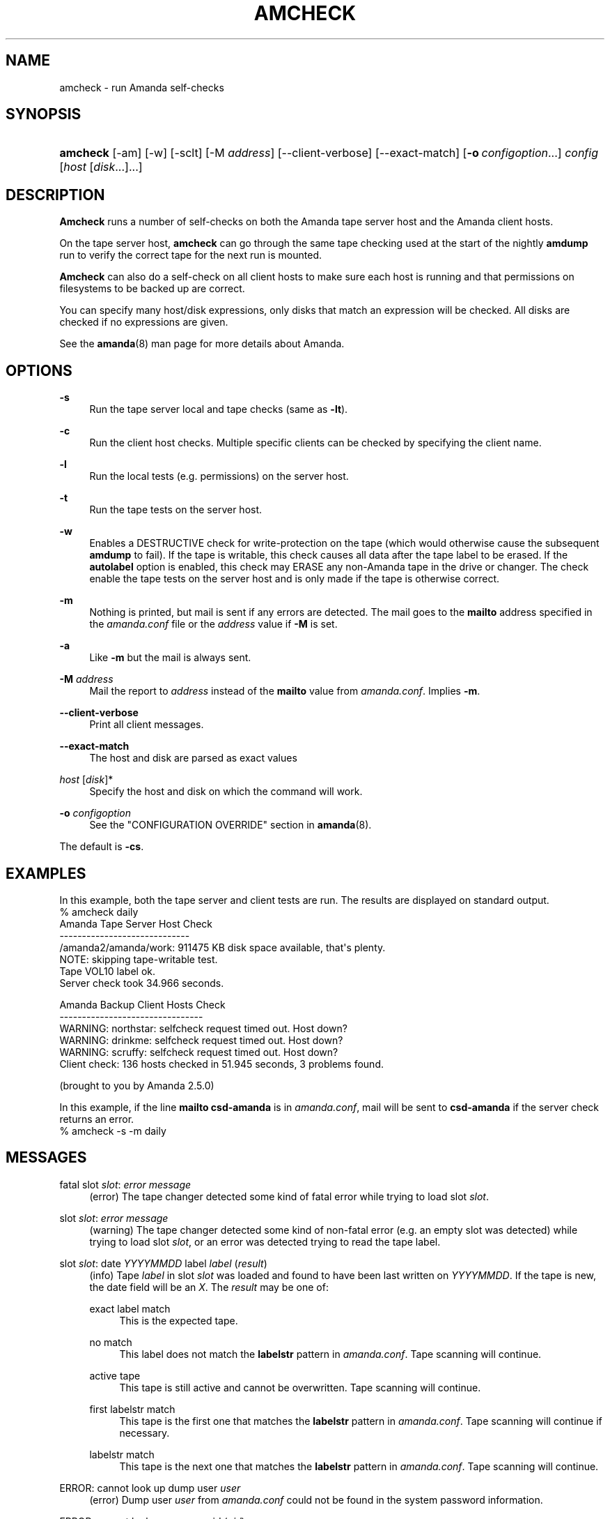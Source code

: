 '\" t
.\"     Title: amcheck
.\"    Author: James da Silva <jds@amanda.org>
.\" Generator: DocBook XSL Stylesheets v1.78.1 <http://docbook.sf.net/>
.\"      Date: 12/01/2017
.\"    Manual: System Administration Commands
.\"    Source: Amanda 3.5.1
.\"  Language: English
.\"
.TH "AMCHECK" "8" "12/01/2017" "Amanda 3\&.5\&.1" "System Administration Commands"
.\" -----------------------------------------------------------------
.\" * Define some portability stuff
.\" -----------------------------------------------------------------
.\" ~~~~~~~~~~~~~~~~~~~~~~~~~~~~~~~~~~~~~~~~~~~~~~~~~~~~~~~~~~~~~~~~~
.\" http://bugs.debian.org/507673
.\" http://lists.gnu.org/archive/html/groff/2009-02/msg00013.html
.\" ~~~~~~~~~~~~~~~~~~~~~~~~~~~~~~~~~~~~~~~~~~~~~~~~~~~~~~~~~~~~~~~~~
.ie \n(.g .ds Aq \(aq
.el       .ds Aq '
.\" -----------------------------------------------------------------
.\" * set default formatting
.\" -----------------------------------------------------------------
.\" disable hyphenation
.nh
.\" disable justification (adjust text to left margin only)
.ad l
.\" -----------------------------------------------------------------
.\" * MAIN CONTENT STARTS HERE *
.\" -----------------------------------------------------------------
.SH "NAME"
amcheck \- run Amanda self\-checks
.SH "SYNOPSIS"
.HP \w'\fBamcheck\fR\ 'u
\fBamcheck\fR [\-am] [\-w] [\-sclt] [\-M\ \fIaddress\fR] [\-\-client\-verbose] [\-\-exact\-match] [\fB\-o\fR\ \fIconfigoption\fR...] \fIconfig\fR [\fIhost\fR\ [\fIdisk\fR...]...]
.SH "DESCRIPTION"
.PP
\fBAmcheck\fR
runs a number of self\-checks on both the Amanda tape server host and the Amanda client hosts\&.
.PP
On the tape server host,
\fBamcheck\fR
can go through the same tape checking used at the start of the nightly
\fBamdump\fR
run to verify the correct tape for the next run is mounted\&.
.PP
\fBAmcheck\fR
can also do a self\-check on all client hosts to make sure each host is running and that permissions on filesystems to be backed up are correct\&.
.PP
You can specify many host/disk expressions, only disks that match an expression will be checked\&. All disks are checked if no expressions are given\&.
.PP
See the
\fBamanda\fR(8)
man page for more details about Amanda\&.
.SH "OPTIONS"
.PP
\fB\-s\fR
.RS 4
Run the tape server local and tape checks (same as
\fB\-lt\fR)\&.
.RE
.PP
\fB\-c\fR
.RS 4
Run the client host checks\&. Multiple specific clients can be checked by specifying the client name\&.
.RE
.PP
\fB\-l\fR
.RS 4
Run the local tests (e\&.g\&. permissions) on the server host\&.
.RE
.PP
\fB\-t\fR
.RS 4
Run the tape tests on the server host\&.
.RE
.PP
\fB\-w\fR
.RS 4
Enables a DESTRUCTIVE check for write\-protection on the tape (which would otherwise cause the subsequent
\fBamdump\fR
to fail)\&. If the tape is writable, this check causes all data after the tape label to be erased\&. If the
\fBautolabel\fR
option is enabled, this check may ERASE any non\-Amanda tape in the drive or changer\&. The check enable the tape tests on the server host and is only made if the tape is otherwise correct\&.
.RE
.PP
\fB\-m\fR
.RS 4
Nothing is printed, but mail is sent if any errors are detected\&. The mail goes to the
\fBmailto\fR
address specified in the
\fIamanda\&.conf\fR
file or the
\fIaddress\fR
value if
\fB\-M\fR
is set\&.
.RE
.PP
\fB\-a\fR
.RS 4
Like
\fB\-m\fR
but the mail is always sent\&.
.RE
.PP
\fB\-M\fR \fIaddress\fR
.RS 4
Mail the report to
\fIaddress\fR
instead of the
\fBmailto\fR
value from
\fIamanda\&.conf\fR\&. Implies
\fB\-m\fR\&.
.RE
.PP
\fB\-\-client\-verbose\fR
.RS 4
Print all client messages\&.
.RE
.PP
\fB\-\-exact\-match\fR
.RS 4
The host and disk are parsed as exact values
.RE
.PP
\fIhost\fR [\fIdisk\fR]*
.RS 4
Specify the host and disk on which the command will work\&.
.RE
.PP
\fB\-o \fR\fB\fIconfigoption\fR\fR
.RS 4
See the "CONFIGURATION OVERRIDE" section in
\fBamanda\fR(8)\&.
.RE
.PP
The default is
\fB\-cs\fR\&.
.SH "EXAMPLES"
.PP
In this example, both the tape server and client tests are run\&. The results are displayed on standard output\&.
.nf
% amcheck daily
Amanda Tape Server Host Check
\-\-\-\-\-\-\-\-\-\-\-\-\-\-\-\-\-\-\-\-\-\-\-\-\-\-\-\-\-
/amanda2/amanda/work: 911475 KB disk space available, that\*(Aqs plenty\&.
NOTE: skipping tape\-writable test\&.
Tape VOL10 label ok\&.
Server check took 34\&.966 seconds\&.

Amanda Backup Client Hosts Check
\-\-\-\-\-\-\-\-\-\-\-\-\-\-\-\-\-\-\-\-\-\-\-\-\-\-\-\-\-\-\-\-
WARNING: northstar: selfcheck request timed out\&.  Host down?
WARNING: drinkme: selfcheck request timed out\&.  Host down?
WARNING: scruffy: selfcheck request timed out\&.  Host down?
Client check: 136 hosts checked in 51\&.945 seconds, 3 problems found\&.

(brought to you by Amanda 2\&.5\&.0) 
.fi
.PP
In this example, if the line
\fBmailto csd\-amanda\fR
is in
\fIamanda\&.conf\fR, mail will be sent to
\fBcsd\-amanda\fR
if the server check returns an error\&.
.nf
% amcheck \-s \-m daily 
.fi
.SH "MESSAGES"
.PP
fatal slot \fIslot\fR: \fIerror message\fR
.RS 4
(error) The tape changer detected some kind of fatal error while trying to load slot
\fIslot\fR\&.
.RE
.PP
slot \fIslot\fR: \fIerror message\fR
.RS 4
(warning) The tape changer detected some kind of non\-fatal error (e\&.g\&. an empty slot was detected) while trying to load slot
\fIslot\fR, or an error was detected trying to read the tape label\&.
.RE
.PP
slot \fIslot\fR: date \fIYYYYMMDD\fR label \fIlabel\fR (\fIresult\fR)
.RS 4
(info) Tape
\fIlabel\fR
in slot
\fIslot\fR
was loaded and found to have been last written on
\fIYYYYMMDD\fR\&. If the tape is new, the date field will be an
\fIX\fR\&. The
\fIresult\fR
may be one of:
.PP
exact label match
.RS 4
This is the expected tape\&.
.RE
.PP
no match
.RS 4
This label does not match the
\fBlabelstr\fR
pattern in
\fIamanda\&.conf\fR\&. Tape scanning will continue\&.
.RE
.PP
active tape
.RS 4
This tape is still active and cannot be overwritten\&. Tape scanning will continue\&.
.RE
.PP
first labelstr match
.RS 4
This tape is the first one that matches the
\fBlabelstr\fR
pattern in
\fIamanda\&.conf\fR\&. Tape scanning will continue if necessary\&.
.RE
.PP
labelstr match
.RS 4
This tape is the next one that matches the
\fBlabelstr\fR
pattern in
\fIamanda\&.conf\fR\&. Tape scanning will continue\&.
.RE
.sp
.RE
.PP
ERROR: cannot look up dump user \fIuser\fR
.RS 4
(error) Dump user
\fIuser\fR
from
\fIamanda\&.conf\fR
could not be found in the system password information\&.
.RE
.PP
ERROR: cannot look up my own uid (\fIuid\fR)
.RS 4
(error) User id
\fIuid\fR
running
\fBamcheck\fR
could not be found in the system password information\&.
.RE
.PP
ERROR: running as user \fIrunuser\fR instead of \fIdumpuser\fR
.RS 4
(error)
\fBAmcheck\fR
should be run as the dump user
\fIdumpuser\fR
from
\fIamanda\&.conf\fR
instead of
\fIrunuser\fR\&.
.RE
.PP
ERROR: program dir \fIdirectory\fR: not accessible
.RS 4
(error) The directory Amanda expects to find its auxiliary programs in,
\fIdirectory\fR, is not accessible\&.
.RE
.PP
ERROR: program \fIprogram\fR: does not exist
.RS 4
(error) Program
\fIprogram\fR
needed on the tape server could not be found\&.
.RE
.PP
ERROR: program \fIprogram\fR: not a file
.RS 4
(error) Program
\fIprogram\fR
needed on the tape server exists but is not a file\&.
.RE
.PP
ERROR: program \fIprogram\fR: not executable
.RS 4
(error) Program
\fIprogram\fR
needed on the tape server exists but is not executable\&.
.RE
.PP
WARNING: program \fIprogram\fR: not setuid\-root
.RS 4
(warning) Program
\fIprogram\fR
needed on the tape server exists but should be owned by user "root" and setuid\&.
.RE
.PP
ERROR: \fIXXX\fR dir \fIdirectory\fR: not writable
.RS 4
(error) Directory
\fIdirectory\fR
is either not writable, i\&.e\&. the dump user will not be able to create or remove files, or cannot be accessed, perhaps because a parent directory does not allow search permission\&. The
\fIXXX\fR
may be:
.PP
log
.RS 4
for the Amanda log directory (see
\fBlogdir\fR
in
\fBamanda\&.conf\fR)
.RE
.PP
oldlog
.RS 4
for the directory that holds the old log files (see
\fBlogdir\fR
in
\fBamanda\&.conf\fR)
.RE
.PP
info
.RS 4
for an Amanda database information directory (see
\fBcurinfo\fR
in
\fBamanda\&.conf\fR) or
.RE
.PP
index
.RS 4
for an Amanda index directory (see
\fBindexdir\fR
in
\fBamanda\&.conf\fR)
.RE
.PP
tapelist
.RS 4
for the
\fBtapelist\fR(5)
.RE
.sp
.RE
.PP
NOTE: \fIXXX\fR dir \fIdirectory\fR: does not exist
.RS 4
(info) A database (info) or index directory does not exist or cannot be accessed\&. This might just mean this is a new client or disk, but if that is not the case, this should be treated as an error\&.
.RE
.PP
NOTE: it will be created on the next run
.RS 4
(info) This indicates the info directory listed in the previous message will be created on the next run\&.
.RE
.PP
ERROR: \fIXXX\fR dir \fIname\fR: not a directory
.RS 4
(error)
\fBAmcheck\fR
expected
\fIname\fR
to be a directory, but it is something else (e\&.g\&. file)\&.
.RE
.PP
WARNING: info file file: does not exist
.RS 4
(warning) File
\fIfile\fR
does not exist in the text format database\&. Since the parent directories do exist, the file should already have been created\&.
.RE
.PP
ERROR: info file name: not a file
.RS 4
(error)
\fBAmcheck\fR
expected
\fIname\fR
to be a file, but it is something else (e\&.g\&. file)\&.
.RE
.PP
ERROR: info file file: not readable
.RS 4
(error) The text format database file
\fIfile\fR
is not readable\&.
.RE
.PP
ERROR: log file file: not writable
.RS 4
(error) Log file
\fIfile\fR
(file
\fBlog\fR
in
\fBlogdir\fR
from
\fBamanda\&.conf\fR) is either not writable, or cannot be accessed, perhaps because a parent directory does not allow search permission\&.
.RE
.PP
ERROR: tape list \fItapelist\fR: not writable
.RS 4
(error)
\fBtapelist\fR(5)
is not writable or was not found\&.
.RE
.PP
ERROR: tape list \fItapelist\fR: parse error
.RS 4
(error)
\fBtapelist\fR(5)
could not be read or parsed\&.
.RE
.PP
WARNING: tapedev is /dev/null, dumps will be thrown away
.RS 4
(warning) The
\fBtapedev\fR
parameter in
\fBamanda\&.conf\fR
is set to
/dev/null
and Amanda uses that when debugging to throw all the dump images away\&.
.RE
.PP
WARNING: hold file file exists
.RS 4
(info) Hold file
\fIfile\fR
exists and will cause
\fBamdump\fR
to pause at the beginning until it is removed\&.
.RE
.PP
ERROR: holding disk \fIdisk\fR: statfs: \fIerror message\fR
.RS 4
(error) An error was returned from the
\fIstatfs\fR
system call on holding disk
\fIdisk\fR
(maybe because it does not exist)\&.
.RE
.PP
ERROR: holding disk \fIdisk\fR: not writable
.RS 4
(error) Holding disk
\fIdisk\fR, is not writable, probably because the caller does not have write permission or a parent directory does not allow search permission\&.
.RE
.PP
WARNING: holding disk \fIdisk\fR: available space unknown \fIN\fR KB requested\&.
.RS 4
(warning)
\fBAmcheck\fR
could not determine the amount of available space on holding disk
\fIdisk\fR
to see if there were at least
\fIN\fR
KBytes available\&.
.RE
.PP
WARNING: holding disk \fIdisk\fR: only \fIF\fR KB free (\fIR\fR KB requested)\&.
.RS 4
(warning)
\fIamanda\&.conf\fR
requested
\fIR\fR
KBytes of free space on holding disk
\fIdisk\fR, but only
\fIF\fR
KBytes were available\&. 10 MBytes is subtracted for each backup process (see the
\fBinparallel\fR\fIamanda\&.conf\fR
option) to allow for unexpected overruns\&.
.if n \{\
.sp
.\}
.RS 4
.it 1 an-trap
.nr an-no-space-flag 1
.nr an-break-flag 1
.br
.ps +1
\fBNote\fR
.ps -1
.br
Even though this message is listed as a warning, it causes
\fBamcheck\fR
to exit with a non\-zero status\&.
.sp .5v
.RE
.RE
.PP
Holding disk \fIdisk\fR: \fIN\fR KB disk space available, that\*(Aqs plenty\&.
.RS 4
(info) There was sufficient free space on holding disk
\fIdisk\fR\&.
.RE
.PP
WARNING: holding disk \fIdisk\fR: only \fIF\fR KB free, using nothing
.RS 4
(warning) Holding disk
\fIdisk\fR
has
\fIF\fR
KBytes of free space, but that is not enough for what is requested in
\fIamanda\&.conf\fR\&.
.RE
.PP
Holding disk \fIdisk\fR: \fIF\fR KB disk space available, using \fIU\fR KB
.RS 4
(info) Holding disk
\fIdisk\fR
has
\fIF\fR
KBytes of free space and Amanda will be using up to
\fIU\fR
Kbytes\&.
.RE
.PP
WARNING: if a tape changer is not available, runtapes must be set to 1\&.
.RS 4
(warning) The
\fBruntapes\fR\fIamanda\&.conf\fR
option must be set to 1 if the
\fBtpchanger\fR\fIamanda\&.conf\fR
option is not set\&.
.RE
.PP
ERROR: \fIerror message\fR\&.
.RS 4
(error) An error was detected while initializing the tape changer\&.
.RE
.PP
ERROR: \fItape device\fR: \fIerror message\fR\&.
.RS 4
(error) An error was detected while processing the tape label\&.
.RE
.PP
ERROR: cannot overwrite active tape \fIlabel\fR\&.
.RS 4
(error) Tape
\fIlabel\fR
is still active and cannot be used\&.
.RE
.PP
ERROR: label \fIlabel\fR doesn\*(Aqt match labelstr \fIpattern\fR \&.
.RS 4
(error) The label on tape
\fIlabel\fR
does not match the
\fBlabelstr\fR\fIamanda\&.conf\fR
option\&.
.RE
.PP
(expecting a new tape)
.RS 4
(info) The tape is not OK and a new tape was expected\&.
.RE
.PP
(expecting tape \fIlabel\fR or a new tape)
.RS 4
(info) The tape is not OK and either tape
\fIlabel\fR
or a new tape was expected\&.
.RE
.PP
ERROR: tape \fIlabel\fR label ok, but is not writable\&.
.RS 4
(error) Tape
\fIlabel\fR
is OK, but the write enable test failed\&.
.RE
.PP
Tape \fIlabel\fR is writable\&.
.RS 4
(info) Tape
\fIlabel\fR
is OK and the write enable test succeeded\&.
.RE
.PP
NOTE: skipping tape\-writable test\&.
.RS 4
(info) The tape write test (see the
\fB\-w\fR
option) was not enabled\&.
.RE
.PP
WARNING: skipping tape test because amdump or amflush seem to be running, WARNING: if they are not, you must run amcleanup
.RS 4
(warning) It looked to
\fBamcheck\fR
like either
\fBamdump\fR
or
\fBamflush\fR
were running because a log file or amdump file exists\&. If they are not running, you probably need to run
\fBamcleanup\fR
to clear up a previous failure\&. Otherwise, you need to wait until they complete before running
\fBamcheck\fR\&.
.RE
.PP
NOTE: skipping tape checks
.RS 4
(info) The tape tests are being skipped because you used the
\fB\-t\fR
command line option\&.
.RE
.PP
WARNING: \fIcompress\fR is not executable, server\-compression and indexing will not work
.RS 4
(warning) Compression program
\fIcompress\fR
is not executable, so compression on the tape server host and creating index files will not work\&.
.RE
.PP
Tape \fIlabel\fR label ok\&.
.RS 4
(info) Tape
\fIlabel\fR
is OK for the next run\&.
.RE
.PP
Server check took \fIS\fR seconds\&.
.RS 4
(info) Reports how long the tape server host checks took\&.
.RE
.PP
ERROR: \fIhost\fR: could not resolve hostname
.RS 4
(error) Could not look up client hostname
\fIhost\fR\&.
.RE
.PP
Client check: \fIH\fR hosts checked in \fIS\fR seconds, \fIN\fR problems found\&.
.RS 4
(info) Reports the number of client hosts checked, how long it took and the number of errors detected\&.
.RE
.PP
WARNING: \fIhost\fR: selfcheck request timed out\&. Host down?
.RS 4
(warning) There was no response from
\fIhost\fR
when trying to do the client checks\&. The host might really be down or it might not be configured properly\&.
.RE
.PP
ERROR: \fIhost\fR NAK: \fImessage\fR
.RS 4
(error)
\fIHost\fR
reported a negative acknowledgment error of
\fImessage\fR
to the status check request\&.
.RE
.PP
ERROR: \fIhost\fR NAK: [NAK parse failed]
.RS 4
(error)
\fBAmcheck\fR
could not parse the negative acknowledgment error from
\fIhost\fR\&. There might be an Amanda version mismatch between the host running
\fBamcheck\fR
and
\fIhost\fR\&.
.RE
.PP
ERROR: \fIhost\fR [mutual\-authentication failed]
.RS 4
(error) Kerberos authentication failed while contacting
\fIhost\fR\&.
.RE
.PP
ERROR: \fIhost\fR: \fImessage\fR
.RS 4
(error) Error
\fImessage\fR
was reported by the status check on
\fIhost\fR\&.
.RE
.SH "EXIT CODE"

The exit code of \fBamcheck\fR is one of:
.nf
 0  = success
 1  = error
.fi
.SH "SEE ALSO"
.PP
\fBamanda\fR(8),
\fBamanda.conf\fR(5),
\fBamdump\fR(8)
.PP
The Amanda Wiki:
: http://wiki.zmanda.com/
.SH "AUTHORS"
.PP
\fBJames da Silva\fR <\&jds@amanda\&.org\&>
.PP
\fBStefan G\&. Weichinger\fR <\&sgw@amanda\&.org\&>
